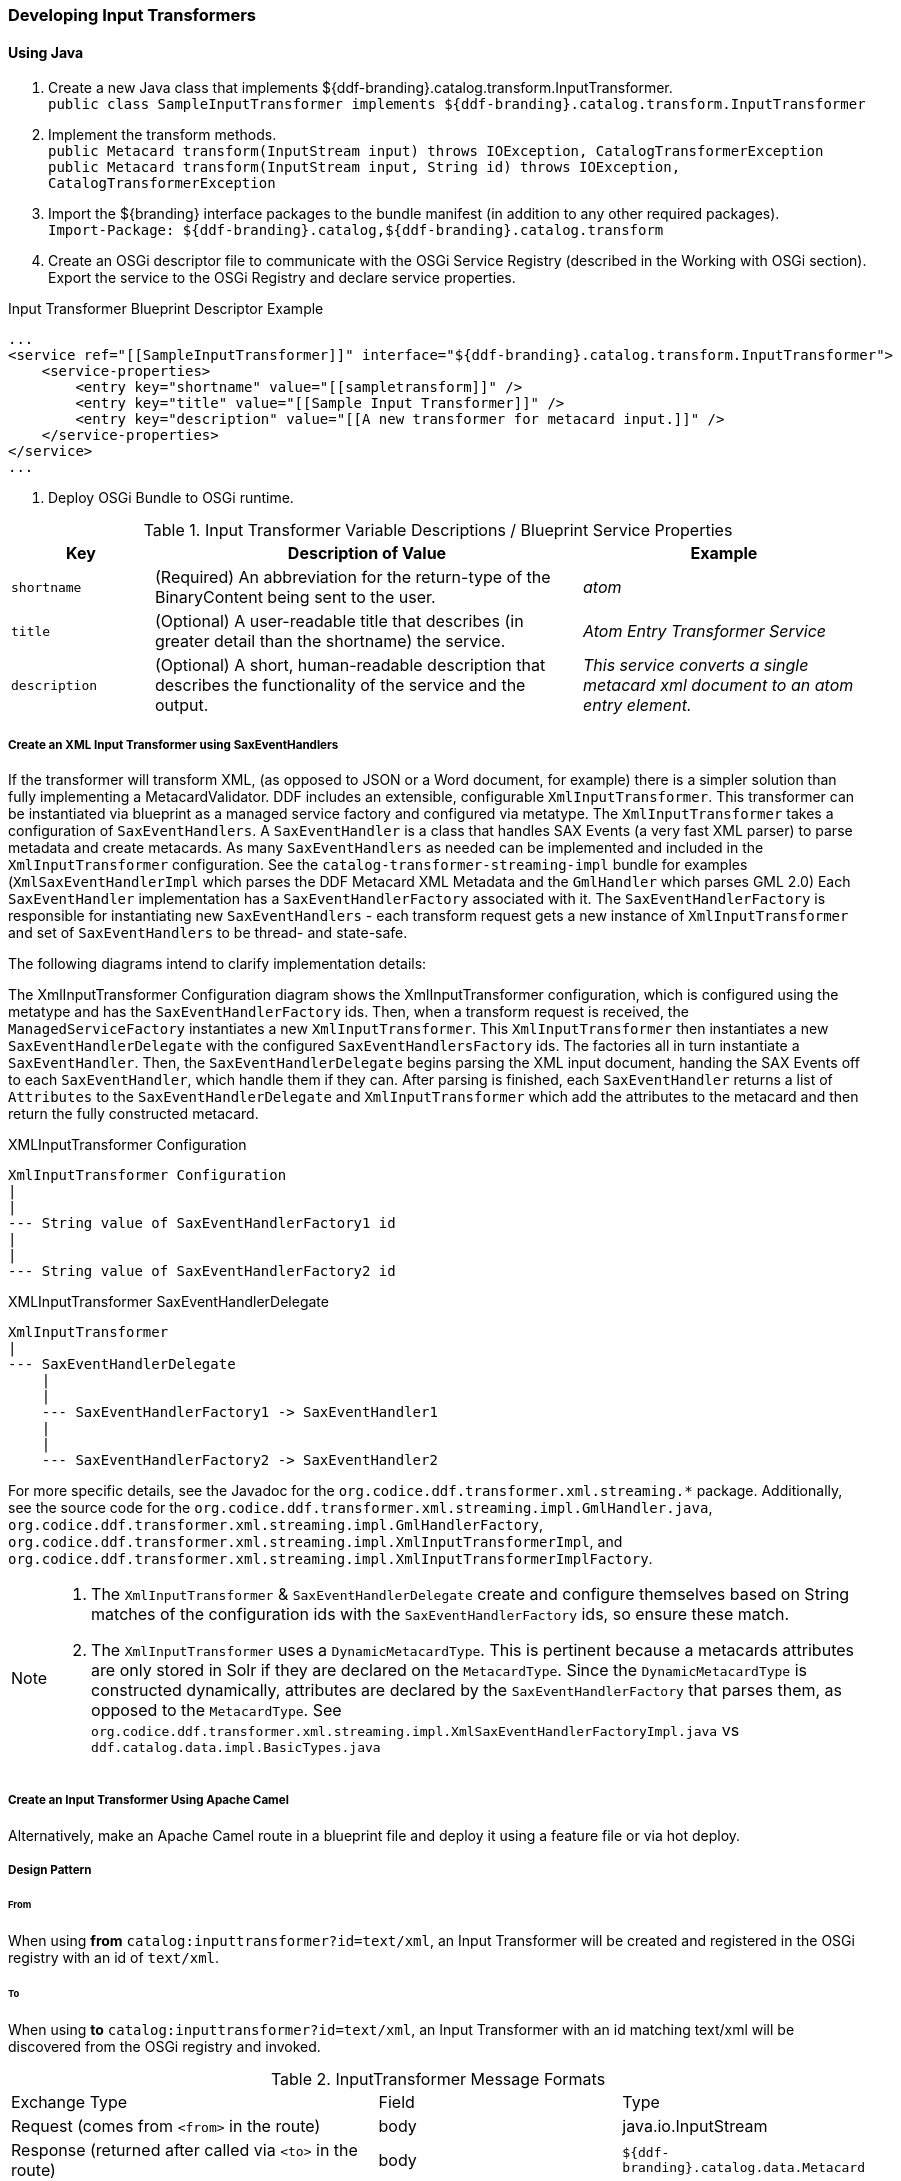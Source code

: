 === Developing Input Transformers

==== Using Java

. Create a new Java class that implements ${ddf-branding}.catalog.transform.InputTransformer. +
`public class SampleInputTransformer implements ${ddf-branding}.catalog.transform.InputTransformer`
. Implement the transform methods. +
`public Metacard transform(InputStream input) throws IOException, CatalogTransformerException` +
`public Metacard transform(InputStream input, String id) throws IOException, CatalogTransformerException`
. Import the ${branding} interface packages to the bundle manifest (in addition to any other required packages). +
`Import-Package: ${ddf-branding}.catalog,${ddf-branding}.catalog.transform`
. Create an OSGi descriptor file to communicate with the OSGi Service Registry (described in the Working with OSGi section). Export the service to the OSGi Registry and declare service properties.

.Input Transformer Blueprint Descriptor Example
[source,xml,linenums]
----
...
<service ref="[[SampleInputTransformer]]" interface="${ddf-branding}.catalog.transform.InputTransformer">
    <service-properties>
        <entry key="shortname" value="[[sampletransform]]" />
        <entry key="title" value="[[Sample Input Transformer]]" />
        <entry key="description" value="[[A new transformer for metacard input.]]" />
    </service-properties>
</service>
...
----
. Deploy OSGi Bundle to OSGi runtime.

.Input Transformer Variable Descriptions / Blueprint Service Properties
[cols="1,3,2" options="header"]
|===

|Key
|Description of Value
|Example

|`shortname`
|(Required) An abbreviation for the return-type of the BinaryContent being sent to the user.
|_atom_

|`title`
|(Optional) A user-readable title that describes (in greater detail than the shortname) the service.
|_Atom Entry Transformer Service_

|`description`
|(Optional) A short, human-readable description that describes the functionality of the service and the output.
|_This service converts a single metacard xml document to an atom entry element._

|===

===== Create an XML Input Transformer using SaxEventHandlers [[saxEventHandlers]]

If the transformer will transform XML, (as opposed to JSON or a Word document, for example) there is a simpler solution than fully implementing a MetacardValidator.
DDF includes an extensible, configurable `XmlInputTransformer`. This transformer can be instantiated via blueprint as a managed service factory and configured via metatype.
The `XmlInputTransformer` takes a configuration of `SaxEventHandlers`.
A `SaxEventHandler` is a class that handles SAX Events (a very fast XML parser) to parse metadata and create metacards.
As many `SaxEventHandlers` as needed can be implemented and included in the `XmlInputTransformer` configuration. See the `catalog-transformer-streaming-impl` bundle for examples (`XmlSaxEventHandlerImpl` which parses the DDF Metacard XML Metadata and the `GmlHandler` which parses GML 2.0)
Each `SaxEventHandler` implementation has a `SaxEventHandlerFactory` associated with it.
The `SaxEventHandlerFactory` is responsible for instantiating new `SaxEventHandlers` - each transform request gets a new instance of `XmlInputTransformer` and set of `SaxEventHandlers` to be thread- and state-safe.

The following diagrams intend to clarify implementation details:

The XmlInputTransformer Configuration diagram shows the XmlInputTransformer configuration, which is configured using the metatype and has the `SaxEventHandlerFactory` ids.
Then, when a transform request is received, the `ManagedServiceFactory` instantiates a new `XmlInputTransformer`.
This `XmlInputTransformer` then instantiates a new `SaxEventHandlerDelegate` with the configured `SaxEventHandlersFactory` ids.
The factories all in turn instantiate a `SaxEventHandler`.
Then, the `SaxEventHandlerDelegate` begins parsing the XML input document, handing the SAX Events off to each `SaxEventHandler`, which handle them if they can.
After parsing is finished, each `SaxEventHandler` returns a list of `Attributes` to the `SaxEventHandlerDelegate` and `XmlInputTransformer` which add the attributes to the metacard and then return the fully constructed metacard.

.XMLInputTransformer Configuration
[ditaa, XmlInputTransformer_configuration, png]
....
XmlInputTransformer Configuration
|
|
--- String value of SaxEventHandlerFactory1 id
|
|
--- String value of SaxEventHandlerFactory2 id
....

.XMLInputTransformer SaxEventHandlerDelegate
[ditaa, XmlInputTransformer_saxeventhandlerdelegate, png]
....
XmlInputTransformer
|
--- SaxEventHandlerDelegate
    |
    |
    --- SaxEventHandlerFactory1 -> SaxEventHandler1
    |
    |
    --- SaxEventHandlerFactory2 -> SaxEventHandler2
....

For more specific details, see the Javadoc for the `org.codice.ddf.transformer.xml.streaming.*` package.
Additionally, see the source code for the `org.codice.ddf.transformer.xml.streaming.impl.GmlHandler.java`, `org.codice.ddf.transformer.xml.streaming.impl.GmlHandlerFactory`, `org.codice.ddf.transformer.xml.streaming.impl.XmlInputTransformerImpl`, and `org.codice.ddf.transformer.xml.streaming.impl.XmlInputTransformerImplFactory`.

[NOTE]
====
1. The `XmlInputTransformer` & `SaxEventHandlerDelegate` create and configure themselves based on String matches of the configuration ids with the `SaxEventHandlerFactory` ids, so ensure these match.
2. The `XmlInputTransformer` uses a `DynamicMetacardType`.
This is pertinent because a metacards attributes are only stored in Solr if they are declared on the `MetacardType`.
Since the `DynamicMetacardType` is constructed dynamically, attributes are declared by the `SaxEventHandlerFactory` that parses them, as opposed to the `MetacardType`. See `org.codice.ddf.transformer.xml.streaming.impl.XmlSaxEventHandlerFactoryImpl.java` vs `ddf.catalog.data.impl.BasicTypes.java`
====

===== Create an Input Transformer Using Apache Camel
Alternatively, make an Apache Camel route in a blueprint file and deploy it using a feature file or via hot deploy.

===== Design Pattern

====== From

When using *from* `catalog:inputtransformer?id=text/xml`, an Input Transformer will be created and registered in the OSGi registry with an id of `text/xml`.

====== To

When using *to* `catalog:inputtransformer?id=text/xml`, an Input Transformer with an id matching text/xml will be discovered from the OSGi registry and invoked.

.InputTransformer Message Formats
[cols="3,2,1" optiona="header"]
|===

|Exchange Type
|Field
|Type

|Request (comes from `<from>` in the route)
|body
|java.io.InputStream

|Response (returned after called via `<to>` in the route)
|body
|`${ddf-branding}.catalog.data.Metacard`

|===

.InputTransformer Creation Example
[source,xml,linenums]
----
<blueprint xmlns="http://www.osgi.org/xmlns/blueprint/v1.0.0">
    <camelContext xmlns="http://camel.apache.org/schema/blueprint">
        <route>
            <from uri="catalog:inputtransformer?mimeType=RAW(id=text/xml;id=vehicle)"/>
            <to uri="xslt:vehicle.xslt" /> <!-- must be on classpath for this bundle -->
            <to uri="catalog:inputtransformer?mimeType=RAW(id=application/json;id=geojson)" />
        </route>
    </camelContext>
</blueprint>
----

[TIP]
====
Its always a good idea to wrap the `mimeType` value with the RAW parameter as shown in the example above.
This will ensure that the value is taken exactly as is, and is especially useful when you are using special characters.
====

.InputTransformer Creation Details
[cols="1,8" options="header"]
|===

|Line Number
|Description

|1
|Defines this as an Apache Aries blueprint file.

|2
|Defines the Apache Camel context that contains the route.

|3
|Defines start of an Apache Camel route.

|4
|Defines the endpoint/consumer for the route. In this case it is the ${branding} custom catalog component that is an InputTransformer registered with an id of text/xml;id=vehicle meaning it can transform an InputStream of vehicle data into a metacard.

*Note that the specified XSL stylesheet must be on the classpath of the bundle that this blueprint file is packaged in.*

|5
|Defines the XSLT to be used to transform the vehicle input into GeoJSON format using the Apache Camel provided XSLT component.

|6
Defines the route node that accepts GeoJSON formatted input and transforms it into a Mmtacard, using the ${branding} custom catalog component that is an InputTransformer registered with an id of application/json;id=geojson.
|===

[NOTE]
====
An example of using an Apache Camel route to define an `InputTransformer` in a blueprint file and deploying it as a bundle to an OSGi container can be found in the ${branding} SDK examples at `${ddf-branding}/sdk/sample-transformers/xslt-identity-input-transformer`
====
